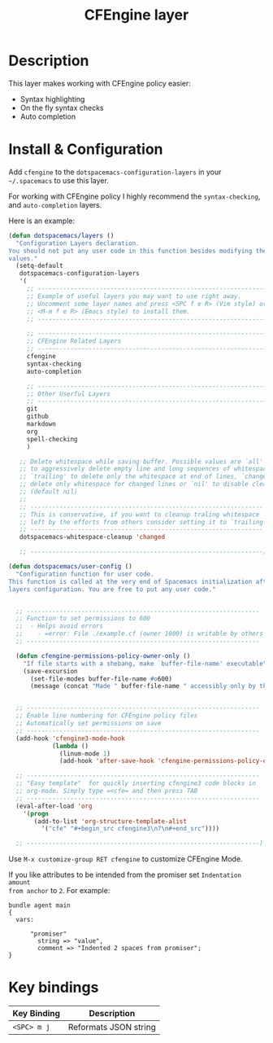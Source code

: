 #+TITLE: CFEngine layer
#+HTML_HEAD_EXTRA: <link rel="stylesheet" type="text/css" href="../css/readtheorg.css" />

#+CAPTION: logo
# The maximum height of the logo should be 200 pixels.
[[file:./img/agent.png]]

* Table of Contents                                        :TOC_4_org:noexport:
 - [[Description][Description]]
 - [[Install & Configuration][Install & Configuration]]
 - [[Key bindings][Key bindings]]

* Description
This layer makes working with CFEngine policy easier:
  - Syntax highlighting
  - On the fly syntax checks
  - Auto completion

* Install & Configuration

Add =cfengine= to the =dotspacemacs-configuration-layers= in your =~/.spacemacs=
to use this layer.

For working with CFEngine policy I highly recommend the =syntax-checking=, and
=auto-completion= layers.

Here is an example:

#+begin_src emacs-lisp
  (defun dotspacemacs/layers ()
    "Configuration Layers declaration.
  You should not put any user code in this function besides modifying the variable
  values."
    (setq-default
     dotspacemacs-configuration-layers
     '(
       ;; ----------------------------------------------------------------
       ;; Example of useful layers you may want to use right away.
       ;; Uncomment some layer names and press <SPC f e R> (Vim style) or
       ;; <M-m f e R> (Emacs style) to install them.
       ;; ----------------------------------------------------------------

       ;; ----------------------------------------------------------------
       ;; CFEngine Related Layers
       ;; ----------------------------------------------------------------
       cfengine
       syntax-checking
       auto-completion

       ;; ----------------------------------------------------------------
       ;; Other Userful Layers
       ;; ----------------------------------------------------------------
       git
       github
       markdown
       org
       spell-checking
       )

     ;; Delete whitespace while saving buffer. Possible values are `all'
     ;; to aggressively delete empty line and long sequences of whitespace,
     ;; `trailing' to delete only the whitespace at end of lines, `changed'to
     ;; delete only whitespace for changed lines or `nil' to disable cleanup.
     ;; (default nil)
     ;;
     ;; ----------------------------------------------------------------
     ;; This is conservative, if you want to cleanup traling whitespace
     ;; left by the efforts from others consider setting it to `trailing'.
     ;; ----------------------------------------------------------------
     dotspacemacs-whitespace-cleanup 'changed

     ;; ----------------------------------------------------------------)

  (defun dotspacemacs/user-config ()
    "Configuration function for user code.
  This function is called at the very end of Spacemacs initialization after
  layers configuration. You are free to put any user code."


    ;; ----------------------------------------------------------------
    ;; Function to set permissions to 600
    ;;  - Helps avoid errors
    ;;    - =error: File ./example.cf (owner 1000) is writable by others (security exception)=
    ;; ----------------------------------------------------------------

    (defun cfengine-permissions-policy-owner-only ()
      "If file starts with a shebang, make `buffer-file-name' executable"
      (save-excursion
        (set-file-modes buffer-file-name #o600)
        (message (concat "Made " buffer-file-name " accessibly only by the owner (600)."))))


    ;; ----------------------------------------------------------------
    ;; Enable line numbering for CFEngine policy files
    ;; Automatically set permissions on save
    ;; ----------------------------------------------------------------
    (add-hook 'cfengine3-mode-hook
              (lambda ()
                (linum-mode 1)
                (add-hook 'after-save-hook 'cfengine-permissions-policy-owner-only nil 'make-it-local)))))

    ;; ----------------------------------------------------------------
    ;; "Easy template"  for quickly inserting cfengine3 code blocks in
    ;; org-mode. Simply type =<cfe= and then press TAB
    ;; ----------------------------------------------------------------
    (eval-after-load 'org
      '(progn
         (add-to-list 'org-structure-template-alist
           '("cfe" "#+begin_src cfengine3\n?\n#+end_src"))))

    ;; ----------------------------------------------------------------)
#+end_src

Use =M-x customize-group RET cfengine= to customize CFEngine Mode.

If you like attributes to be intended from the promiser set =Indentation amount
from anchor= to =2=. For example:

#+begin_src cfengine3
  bundle agent main
  {
    vars:

        "promiser"
          string => "value",
          comment => "Indented 2 spaces from promiser";
  }
#+end_src

* Key bindings

| Key Binding | Description           |
|-------------+-----------------------|
| ~<SPC> m j~ | Reformats JSON string |
